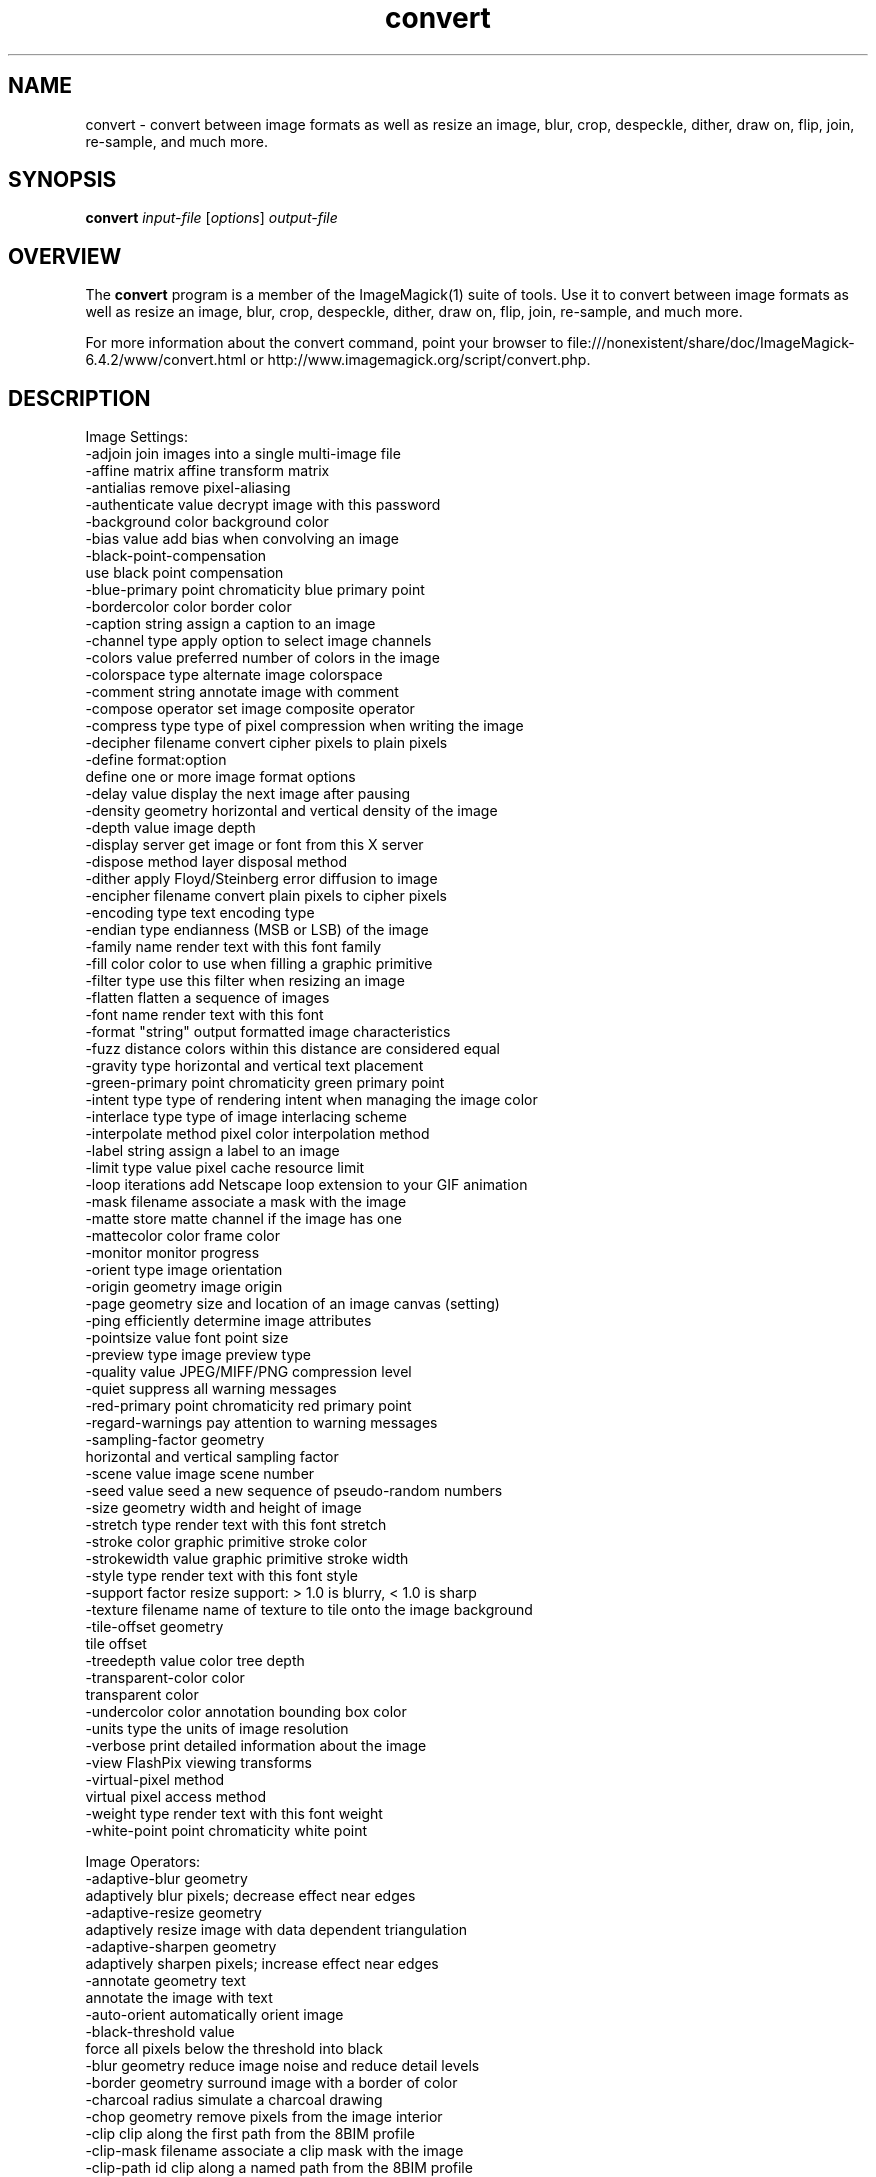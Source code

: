 .TH convert 1 "Date: 2005/03/01 01:00:00" "ImageMagick"
.SH NAME
convert \- convert between image formats as well as resize an image, blur, crop, despeckle, dither, draw on, flip, join, re-sample, and much more.
.SH SYNOPSIS
.TP
\fBconvert\fP \fIinput-file\fP [\fIoptions\fP] \fIoutput-file\fP
.SH OVERVIEW
The \fBconvert\fP program is a member of the ImageMagick(1) suite of tools.  Use it to convert between image formats as well as resize an image, blur, crop, despeckle, dither, draw on, flip, join, re-sample, and much more.  

For more information about the convert command, point your browser to file:///nonexistent/share/doc/ImageMagick-6.4.2/www/convert.html or http://www.imagemagick.org/script/convert.php.
.SH DESCRIPTION
Image Settings:
  -adjoin              join images into a single multi-image file
  -affine matrix       affine transform matrix
  -antialias           remove pixel-aliasing
  -authenticate value  decrypt image with this password
  -background color    background color
  -bias value          add bias when convolving an image
  -black-point-compensation
                       use black point compensation
  -blue-primary point  chromaticity blue primary point
  -bordercolor color   border color
  -caption string      assign a caption to an image
  -channel type        apply option to select image channels
  -colors value        preferred number of colors in the image
  -colorspace type     alternate image colorspace
  -comment string      annotate image with comment
  -compose operator    set image composite operator
  -compress type       type of pixel compression when writing the image
  -decipher filename   convert cipher pixels to plain pixels
  -define format:option
                       define one or more image format options
  -delay value         display the next image after pausing
  -density geometry    horizontal and vertical density of the image
  -depth value         image depth
  -display server      get image or font from this X server
  -dispose method      layer disposal method
  -dither              apply Floyd/Steinberg error diffusion to image
  -encipher filename   convert plain pixels to cipher pixels
  -encoding type       text encoding type
  -endian type         endianness (MSB or LSB) of the image
  -family name         render text with this font family
  -fill color          color to use when filling a graphic primitive
  -filter type         use this filter when resizing an image
  -flatten             flatten a sequence of images
  -font name           render text with this font
  -format "string"     output formatted image characteristics
  -fuzz distance       colors within this distance are considered equal
  -gravity type        horizontal and vertical text placement
  -green-primary point chromaticity green primary point
  -intent type         type of rendering intent when managing the image color
  -interlace type      type of image interlacing scheme
  -interpolate method  pixel color interpolation method
  -label string        assign a label to an image
  -limit type value    pixel cache resource limit
  -loop iterations     add Netscape loop extension to your GIF animation
  -mask filename       associate a mask with the image
  -matte               store matte channel if the image has one
  -mattecolor color    frame color
  -monitor             monitor progress
  -orient type         image orientation
  -origin geometry     image origin
  -page geometry       size and location of an image canvas (setting)
  -ping                efficiently determine image attributes
  -pointsize value     font point size
  -preview type        image preview type
  -quality value       JPEG/MIFF/PNG compression level
  -quiet               suppress all warning messages
  -red-primary point   chromaticity red primary point
  -regard-warnings     pay attention to warning messages
  -sampling-factor geometry
                       horizontal and vertical sampling factor
  -scene value         image scene number
  -seed value          seed a new sequence of pseudo-random numbers
  -size geometry       width and height of image
  -stretch type        render text with this font stretch
  -stroke color        graphic primitive stroke color
  -strokewidth value   graphic primitive stroke width
  -style type          render text with this font style
  -support factor      resize support: > 1.0 is blurry, < 1.0 is sharp
  -texture filename    name of texture to tile onto the image background
  -tile-offset geometry
                       tile offset
  -treedepth value     color tree depth
  -transparent-color color
                       transparent color
  -undercolor color    annotation bounding box color
  -units type          the units of image resolution
  -verbose             print detailed information about the image
  -view                FlashPix viewing transforms
  -virtual-pixel method
                       virtual pixel access method
  -weight type         render text with this font weight
  -white-point point   chromaticity white point

Image Operators:
  -adaptive-blur geometry
                       adaptively blur pixels; decrease effect near edges
  -adaptive-resize geometry
                       adaptively resize image with data dependent triangulation
  -adaptive-sharpen geometry
                       adaptively sharpen pixels; increase effect near edges
  -annotate geometry text
                       annotate the image with text
  -auto-orient         automatically orient image
  -black-threshold value
                       force all pixels below the threshold into black
  -blur geometry       reduce image noise and reduce detail levels
  -border geometry     surround image with a border of color
  -charcoal radius     simulate a charcoal drawing
  -chop geometry       remove pixels from the image interior
  -clip                clip along the first path from the 8BIM profile
  -clip-mask filename  associate a clip mask with the image
  -clip-path id        clip along a named path from the 8BIM profile
  -colorize value      colorize the image with the fill color
  -contrast            enhance or reduce the image contrast
  -contrast-stretch geometry
                       improve contrast by `stretching' the intensity range
  -convolve coefficients
                       apply a convolution kernel to the image
  -cycle amount        cycle the image colormap
  -despeckle           reduce the speckles within an image
  -draw string         annotate the image with a graphic primitive
  -edge radius         apply a filter to detect edges in the image
  -emboss radius       emboss an image
  -enhance             apply a digital filter to enhance a noisy image
  -equalize            perform histogram equalization to an image
  -evaluate operator value
                       evaluate an arithmetic, relational, or logical expression
  -extent geometry     set the image size
  -extract geometry    extract area from image
  -flip                flip image vertically
  -floodfill geometry color
                       floodfill the image with color
  -flop                flop image horizontally
  -frame geometry      surround image with an ornamental border
  -gamma value         level of gamma correction
  -gaussian-blur geometry
                       reduce image noise and reduce detail levels
  -geometry geometry   perferred size or location of the image
  -identify            identify the format and characteristics of the image
  -implode amount      implode image pixels about the center
  -lat geometry        local adaptive thresholding
  -layers method       optimize or compare image layers
  -level value         adjust the level of image contrast
  -linear-stretch geometry
                       improve contrast by `stretching with saturation' the intensity range
  -median radius       apply a median filter to the image
  -modulate value      vary the brightness, saturation, and hue
  -monochrome          transform image to black and white
  -motion-blur geometry
                       simulate motion blur
  -negate              replace every pixel with its complementary color 
  -noise radius        add or reduce noise in an image
  -normalize           transform image to span the full range of colors
  -opaque color        change this color to the fill color
  -ordered-dither NxN
                       add a noise pattern to the image with specific amplitudes
  -paint radius        simulate an oil painting
  -polaroid angle      simulate a Polaroid picture
  -posterize levels    reduce the image to a limited number of color levels
  -print string        interpret string and print to console
  -profile filename    add, delete, or apply an image profile
  -quantize colorspace reduce colors in this colorspace
  -radial-blur angle   radial blur the image
  -raise value         lighten/darken image edges to create a 3-D effect
  -random-threshold low,high
                       random threshold the image
  -recolor matrix      translate, scale, shear, or rotate image colors
  -region geometry     apply options to a portion of the image
  -render              render vector graphics
  -repage geometry     size and location of an image canvas
  -resample geometry   change the resolution of an image
  -resize geometry     resize the image
  -roll geometry       roll an image vertically or horizontally
  -rotate degrees      apply Paeth rotation to the image
  -sample geometry     scale image with pixel sampling
  -scale geometry      scale the image
  -segment values      segment an image
  -sepia-tone threshold
                       simulate a sepia-toned photo
  -set property value  set an image property
  -shade degrees       shade the image using a distant light source
  -shadow geometry     simulate an image shadow
  -sharpen geometry    sharpen the image
  -shave geometry      shave pixels from the image edges
  -shear geometry      slide one edge of the image along the X or Y axis
  -sigmoidal-contrast geometry
                       lightness rescaling using sigmoidal contrast enhancement
  -sketch geometry     simulate a pencil sketch
  -solarize threshold  negate all pixels above the threshold level
  -splice geometry     splice the background color into the image
  -spread amount       displace image pixels by a random amount
  -strip               strip image of all profiles and comments
  -swirl degrees       swirl image pixels about the center
  -threshold value     threshold the image
  -thumbnail geometry  create a thumbnail of the image
  -tile filename       tile image when filling a graphic primitive
  -tint value          tint the image with the fill color
  -transform           affine transform image
  -transparent color   make this color transparent within the image
  -transpose           flip image vertically and rotate 90 degrees
  -transverse          flop image horizontally and rotate 270 degrees
  -trim                trim image edges
  -type type           image type
  -unique-colors       discard all but one of any pixel color
  -unsharp geometry    sharpen the image
  -vignette geometry   soften the edges of the image in vignette style
  -wave geometry       alter an image along a sine wave
  -white-threshold value
                       force all pixels above the threshold into white

Image Sequence Operators:
  -append              append an image sequence
  -average             average an image sequence
  -coalesce            merge a sequence of images
  -combine             combine a sequence of images
  -composite           composite image
  -crop geometry       cut out a rectangular region of the image
  -deconstruct         break down an image sequence into constituent parts
  -flatten             flatten a sequence of images
  -fx expression       apply mathematical expression to an image channel(s)
  -map filename        transform image colors to match this set of colors
  -morph value         morph an image sequence
  -mosaic              create a mosaic from an image sequence
  -process arguments   process the image with a custom image filter
  -separate            separate an image channel into a grayscale image
  -write filename      write images to this file

Image Stack Operators:
  -clone index         clone an image
  -delete index        delete the image from the image sequence
  -insert index        insert last image into the image sequence
  -swap indexes        swap two images in the image sequence

Miscellaneous Options:
  -debug events        display copious debugging information
  -help                print program options
  -log format          format of debugging information
  -list type           print a list of supported option arguments
  -version             print version information

By default, the image format of `file' is determined by its magic number.  To specify a particular image format, precede the filename with an image format name and a colon (i.e. ps:image) or specify the image type as the filename suffix (i.e. image.ps).  Specify 'file' as '-' for standard input or output.
.SH SEE-ALSO
ImageMagick(1)

.SH COPYRIGHT
\fBCopyright (C) 1999-2008 ImageMagick Studio LLC. Additional copyrights and licenses apply to this software, see file:///nonexistent/share/doc/ImageMagick-6.4.2/www/license.php or http://www.imagemagick.org/script/license.php\fP
